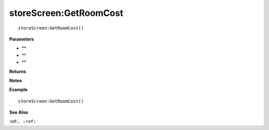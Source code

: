 .. _storeScreen_GetRoomCost:

===================================
storeScreen\:GetRoomCost 
===================================

.. description
    
::

   storeScreen:GetRoomCost()


**Parameters**

* **
* **
* **


**Returns**



**Notes**



**Example**

::

   storeScreen:GetRoomCost()

**See Also**

:ref:``, :ref:`` 

